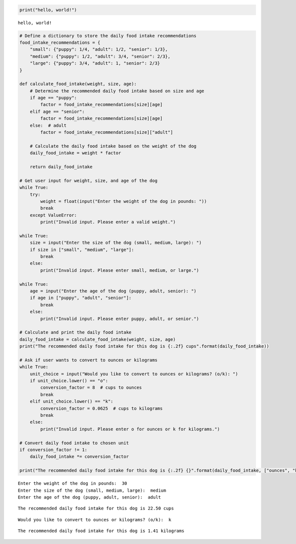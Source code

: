 .. code:: ipython3

    print("hello, world!")


.. parsed-literal::

    hello, world!


.. code:: ipython3

    # Define a dictionary to store the daily food intake recommendations
    food_intake_recommendations = {
        "small": {"puppy": 1/4, "adult": 1/2, "senior": 1/3},
        "medium": {"puppy": 1/2, "adult": 3/4, "senior": 2/3},
        "large": {"puppy": 3/4, "adult": 1, "senior": 2/3}
    }
    
    def calculate_food_intake(weight, size, age):
        # Determine the recommended daily food intake based on size and age
        if age == "puppy":
            factor = food_intake_recommendations[size][age]
        elif age == "senior":
            factor = food_intake_recommendations[size][age]
        else:  # adult
            factor = food_intake_recommendations[size]["adult"]
    
        # Calculate the daily food intake based on the weight of the dog
        daily_food_intake = weight * factor
    
        return daily_food_intake
    
    # Get user input for weight, size, and age of the dog
    while True:
        try:
            weight = float(input("Enter the weight of the dog in pounds: "))
            break
        except ValueError:
            print("Invalid input. Please enter a valid weight.")
    
    while True:
        size = input("Enter the size of the dog (small, medium, large): ")
        if size in ["small", "medium", "large"]:
            break
        else:
            print("Invalid input. Please enter small, medium, or large.")
    
    while True:
        age = input("Enter the age of the dog (puppy, adult, senior): ")
        if age in ["puppy", "adult", "senior"]:
            break
        else:
            print("Invalid input. Please enter puppy, adult, or senior.")
    
    # Calculate and print the daily food intake
    daily_food_intake = calculate_food_intake(weight, size, age)
    print("The recommended daily food intake for this dog is {:.2f} cups".format(daily_food_intake))
    
    # Ask if user wants to convert to ounces or kilograms
    while True:
        unit_choice = input("Would you like to convert to ounces or kilograms? (o/k): ")
        if unit_choice.lower() == "o":
            conversion_factor = 8  # cups to ounces
            break
        elif unit_choice.lower() == "k":
            conversion_factor = 0.0625  # cups to kilograms
            break
        else:
            print("Invalid input. Please enter o for ounces or k for kilograms.")
    
    # Convert daily food intake to chosen unit
    if conversion_factor != 1:
        daily_food_intake *= conversion_factor
    
    print("The recommended daily food intake for this dog is {:.2f} {}".format(daily_food_intake, ["ounces", "kilograms"][unit_choice.lower() == "k"]))


.. parsed-literal::

    Enter the weight of the dog in pounds:  30
    Enter the size of the dog (small, medium, large):  medium
    Enter the age of the dog (puppy, adult, senior):  adult


.. parsed-literal::

    The recommended daily food intake for this dog is 22.50 cups


.. parsed-literal::

    Would you like to convert to ounces or kilograms? (o/k):  k


.. parsed-literal::

    The recommended daily food intake for this dog is 1.41 kilograms


